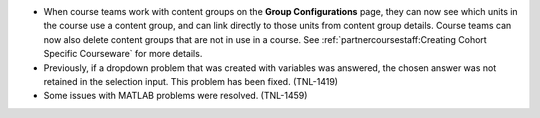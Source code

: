 
* When course teams work with content groups on the **Group Configurations** page,
  they can now see which units in the course use a content group, and can link
  directly to those units from content group details. Course teams can now also
  delete content groups that are not in use in a course. See :ref:`partnercoursestaff:Creating Cohort
  Specific Courseware` for more details.

* Previously, if a dropdown problem that was created with variables was
  answered, the chosen answer was not retained in the selection input. This
  problem has been fixed. (TNL-1419)
  
* Some issues with MATLAB problems were resolved. (TNL-1459)  
